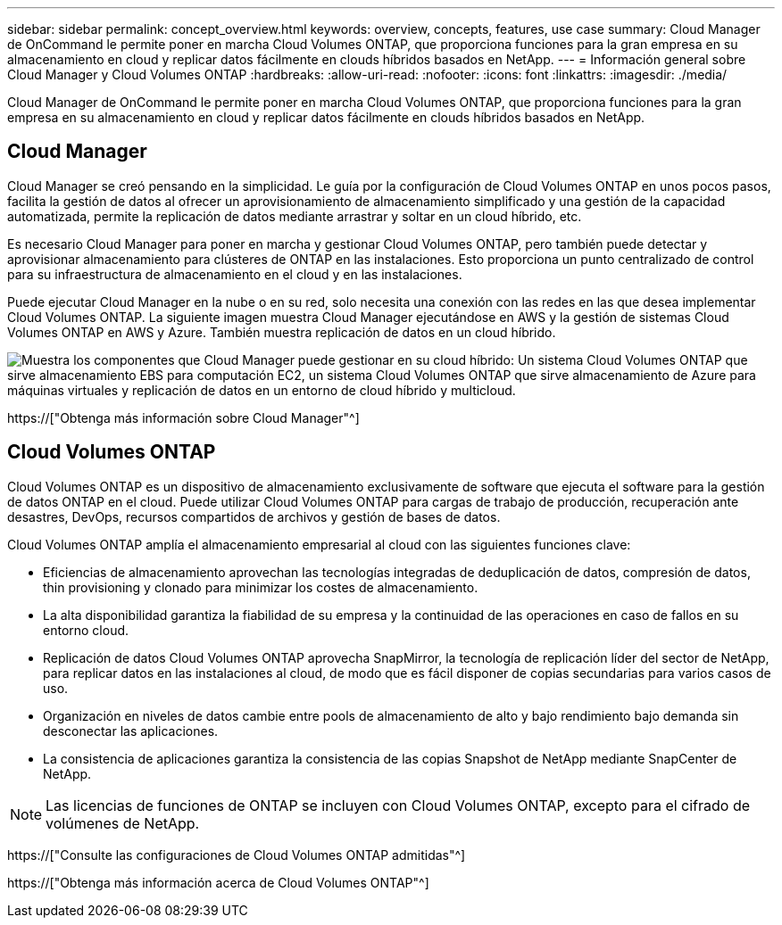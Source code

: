 ---
sidebar: sidebar 
permalink: concept_overview.html 
keywords: overview, concepts, features, use case 
summary: Cloud Manager de OnCommand le permite poner en marcha Cloud Volumes ONTAP, que proporciona funciones para la gran empresa en su almacenamiento en cloud y replicar datos fácilmente en clouds híbridos basados en NetApp. 
---
= Información general sobre Cloud Manager y Cloud Volumes ONTAP
:hardbreaks:
:allow-uri-read: 
:nofooter: 
:icons: font
:linkattrs: 
:imagesdir: ./media/


Cloud Manager de OnCommand le permite poner en marcha Cloud Volumes ONTAP, que proporciona funciones para la gran empresa en su almacenamiento en cloud y replicar datos fácilmente en clouds híbridos basados en NetApp.



== Cloud Manager

Cloud Manager se creó pensando en la simplicidad. Le guía por la configuración de Cloud Volumes ONTAP en unos pocos pasos, facilita la gestión de datos al ofrecer un aprovisionamiento de almacenamiento simplificado y una gestión de la capacidad automatizada, permite la replicación de datos mediante arrastrar y soltar en un cloud híbrido, etc.

Es necesario Cloud Manager para poner en marcha y gestionar Cloud Volumes ONTAP, pero también puede detectar y aprovisionar almacenamiento para clústeres de ONTAP en las instalaciones. Esto proporciona un punto centralizado de control para su infraestructura de almacenamiento en el cloud y en las instalaciones.

Puede ejecutar Cloud Manager en la nube o en su red, solo necesita una conexión con las redes en las que desea implementar Cloud Volumes ONTAP. La siguiente imagen muestra Cloud Manager ejecutándose en AWS y la gestión de sistemas Cloud Volumes ONTAP en AWS y Azure. También muestra replicación de datos en un cloud híbrido.

image:diagram_cloud_manager_overview.png["Muestra los componentes que Cloud Manager puede gestionar en su cloud híbrido: Un sistema Cloud Volumes ONTAP que sirve almacenamiento EBS para computación EC2, un sistema Cloud Volumes ONTAP que sirve almacenamiento de Azure para máquinas virtuales y replicación de datos en un entorno de cloud híbrido y multicloud."]

https://["Obtenga más información sobre Cloud Manager"^]



== Cloud Volumes ONTAP

Cloud Volumes ONTAP es un dispositivo de almacenamiento exclusivamente de software que ejecuta el software para la gestión de datos ONTAP en el cloud. Puede utilizar Cloud Volumes ONTAP para cargas de trabajo de producción, recuperación ante desastres, DevOps, recursos compartidos de archivos y gestión de bases de datos.

Cloud Volumes ONTAP amplía el almacenamiento empresarial al cloud con las siguientes funciones clave:

* Eficiencias de almacenamiento aprovechan las tecnologías integradas de deduplicación de datos, compresión de datos, thin provisioning y clonado para minimizar los costes de almacenamiento.
* La alta disponibilidad garantiza la fiabilidad de su empresa y la continuidad de las operaciones en caso de fallos en su entorno cloud.
* Replicación de datos Cloud Volumes ONTAP aprovecha SnapMirror, la tecnología de replicación líder del sector de NetApp, para replicar datos en las instalaciones al cloud, de modo que es fácil disponer de copias secundarias para varios casos de uso.
* Organización en niveles de datos cambie entre pools de almacenamiento de alto y bajo rendimiento bajo demanda sin desconectar las aplicaciones.
* La consistencia de aplicaciones garantiza la consistencia de las copias Snapshot de NetApp mediante SnapCenter de NetApp.



NOTE: Las licencias de funciones de ONTAP se incluyen con Cloud Volumes ONTAP, excepto para el cifrado de volúmenes de NetApp.

https://["Consulte las configuraciones de Cloud Volumes ONTAP admitidas"^]

https://["Obtenga más información acerca de Cloud Volumes ONTAP"^]
